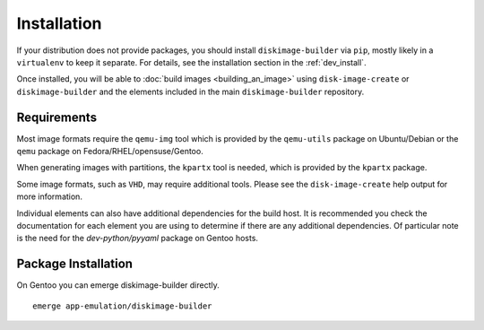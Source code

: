 Installation
============

If your distribution does not provide packages, you should install
``diskimage-builder`` via ``pip``, mostly likely in a ``virtualenv``
to keep it separate.  For details, see the installation section in the
:ref:`dev_install`.

Once installed, you will be able to :doc:`build images
<building_an_image>` using ``disk-image-create`` or ``diskimage-builder``
and the elements included in the main ``diskimage-builder`` repository.


Requirements
------------

Most image formats require the ``qemu-img`` tool which is provided by
the ``qemu-utils`` package on Ubuntu/Debian or the ``qemu`` package on
Fedora/RHEL/opensuse/Gentoo.

When generating images with partitions, the ``kpartx`` tool is needed,
which is provided by the ``kpartx`` package.

Some image formats, such as ``VHD``, may require additional
tools. Please see the ``disk-image-create`` help output for more
information.

Individual elements can also have additional dependencies for the build host.
It is recommended you check the documentation for each element you are using
to determine if there are any additional dependencies. Of particular note is
the need for the `dev-python/pyyaml` package on Gentoo hosts.

Package Installation
--------------------

On Gentoo you can emerge diskimage-builder directly.

::

    emerge app-emulation/diskimage-builder

